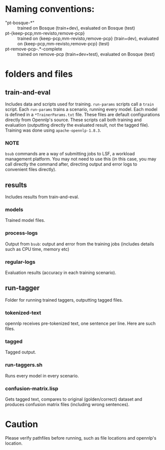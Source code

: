 * Naming conventions:
  - "pt-bosque-*" :: trained on Bosque (train+dev), evaluated on Bosque (test)
  - pt-{keep-pcp,mm-revisto,remove-pcp} :: trained on {keep-pcp,mm-revisto,remove-pcp} (train+dev), evaluated on {keep-pcp,mm-revisto,remove-pcp} (test)
  - pt-remove-pcp-.*-complete :: trained on remove-pcp (train+dev+test), evaluated on Bosque (test)


* folders and files
** train-and-eval
   Includes data and scripts used for training.
   =run-params= scripts call a =train= script. Each =run-params= trains a scenario, running every model. Each model is defined in a =*TrainerParams.txt= file. These files are default configurations directly from Opennlp's source. These scripts call both training and evaluation (outputting directly the evaluated result, not the tagged file).
   Training was done using =apache-opennlp-1.8.3=.

*** NOTE
    =bsub= commands are a way of submitting jobs to LSF, a workload management platform. You may not need to use this (in this case, you may call directly the command after, directing output and error logs to convenient files directly).

** results
   Includes results from train-and-eval.

*** models
    Trained model files.

*** process-logs
    Output from =bsub=: output and error from the training jobs (includes details such as CPU time, memory etc)

*** regular-logs
    Evaluation results (accuracy in each training scenario).

** run-tagger
   Folder for running trained taggers, outputting tagged files.

*** tokenized-text
    opennlp receives pre-tokenized text, one sentence per line. Here are such files.

*** tagged
    Tagged output.

*** run-taggers.sh
    Runs every model in every scenario.

*** confusion-matrix.lisp
    Gets tagged text, compares to original (golden/correct) dataset and produces confusion matrix files (including wrong sentences).

* Caution
  Please verify pathfiles before running, such as file locations and opennlp's location.
